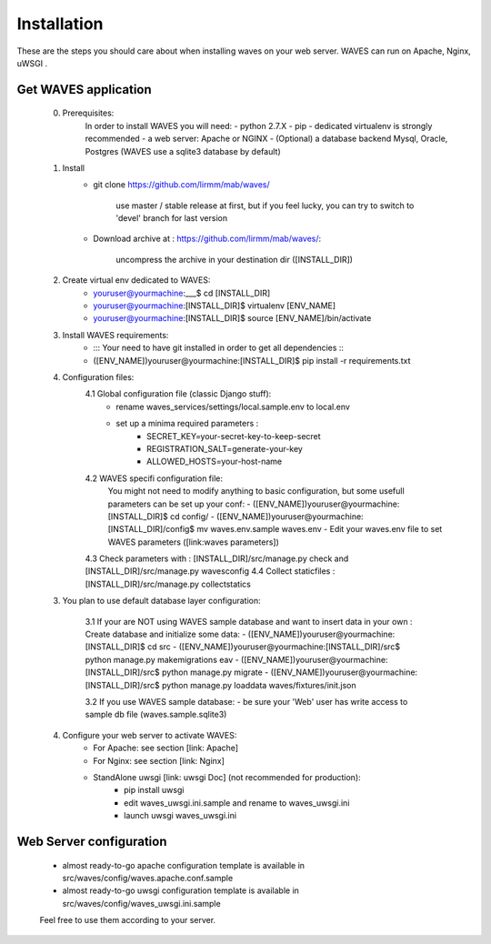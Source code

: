 ============
Installation
============

These are the steps you should care about when installing waves on your web server.
WAVES can run on Apache, Nginx, uWSGI .


Get WAVES application
----------------------

    0. Prerequisites:
        In order to install WAVES you will need:
        - python 2.7.X
        - pip
        - dedicated virtualenv is strongly recommended
        - a web server: Apache or NGINX
        - (Optional) a database backend Mysql, Oracle, Postgres (WAVES use a sqlite3 database by default)

    1. Install
        - git clone https://github.com/lirmm/mab/waves/

            use master / stable release at first, but if you feel lucky, you can try to switch to 'devel' branch for last version

        - Download archive at : https://github.com/lirmm/mab/waves/:

            uncompress the archive in your destination dir ([INSTALL_DIR])

    2. Create virtual env dedicated to WAVES:
        - youruser@yourmachine:___$ cd [INSTALL_DIR]
        - youruser@yourmachine:[INSTALL_DIR]$ virtualenv [ENV_NAME]
        - youruser@yourmachine:[INSTALL_DIR]$ source [ENV_NAME]/bin/activate

    3. Install WAVES requirements:
        - ::: Your need to have git installed in order to get all dependencies :::
        - ([ENV_NAME])youruser@yourmachine:[INSTALL_DIR]$ pip install -r requirements.txt

    4. Configuration files:
        4.1 Global configuration file (classic Django stuff):
            - rename waves_services/settings/local.sample.env to local.env
            - set up a minima required parameters :
                - SECRET_KEY=your-secret-key-to-keep-secret
                - REGISTRATION_SALT=generate-your-key
                - ALLOWED_HOSTS=your-host-name
        4.2 WAVES specifi configuration file:
            You might not need to modify anything to basic configuration, but some usefull parameters can be set up
            your conf:
            - ([ENV_NAME])youruser@yourmachine:[INSTALL_DIR]$ cd config/
            - ([ENV_NAME])youruser@yourmachine:[INSTALL_DIR]/config$ mv waves.env.sample waves.env
            - Edit your waves.env file to set WAVES parameters ([link:waves parameters])

        4.3 Check parameters with : [INSTALL_DIR]/src/manage.py check and [INSTALL_DIR]/src/manage.py wavesconfig
        4.4 Collect staticfiles : [INSTALL_DIR]/src/manage.py collectstatics

    3. You plan to use default database layer configuration:

        3.1 If your are NOT using WAVES sample database and want to insert data in your own :
        Create database and initialize some data:
        - ([ENV_NAME])youruser@yourmachine:[INSTALL_DIR]$ cd src
        - ([ENV_NAME])youruser@yourmachine:[INSTALL_DIR]/src$ python manage.py makemigrations eav
        - ([ENV_NAME])youruser@yourmachine:[INSTALL_DIR]/src$ python manage.py migrate
        - ([ENV_NAME])youruser@yourmachine:[INSTALL_DIR]/src$ python manage.py loaddata waves/fixtures/init.json

        3.2 If you use WAVES sample database:
        - be sure your 'Web' user has write access to sample db file (waves.sample.sqlite3)

    4. Configure your web server to activate WAVES:
        - For Apache: see section [link: Apache]
        - For Nginx: see section [link: Nginx]
        - StandAlone uwsgi [link: uwsgi Doc] (not recommended for production):
            - pip install uwsgi
            - edit waves_uwsgi.ini.sample and rename to waves_uwsgi.ini
            - launch uwsgi waves_uwsgi.ini

Web Server configuration
------------------------
    - almost ready-to-go apache configuration template is available in src/waves/config/waves.apache.conf.sample
    - almost ready-to-go uwsgi configuration template is available in src/waves/config/waves_uwsgi.ini.sample

    Feel free to use them according to your server.
